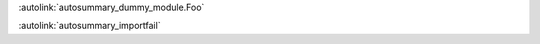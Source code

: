 
:autolink:`autosummary_dummy_module.Foo`

:autolink:`autosummary_importfail`

.. autosummary::
   :toctree: generated
   :caption: An autosummary

   autosummary_dummy_module
   autosummary_dummy_module.Foo
   autosummary_dummy_module.bar
   autosummary_importfail
